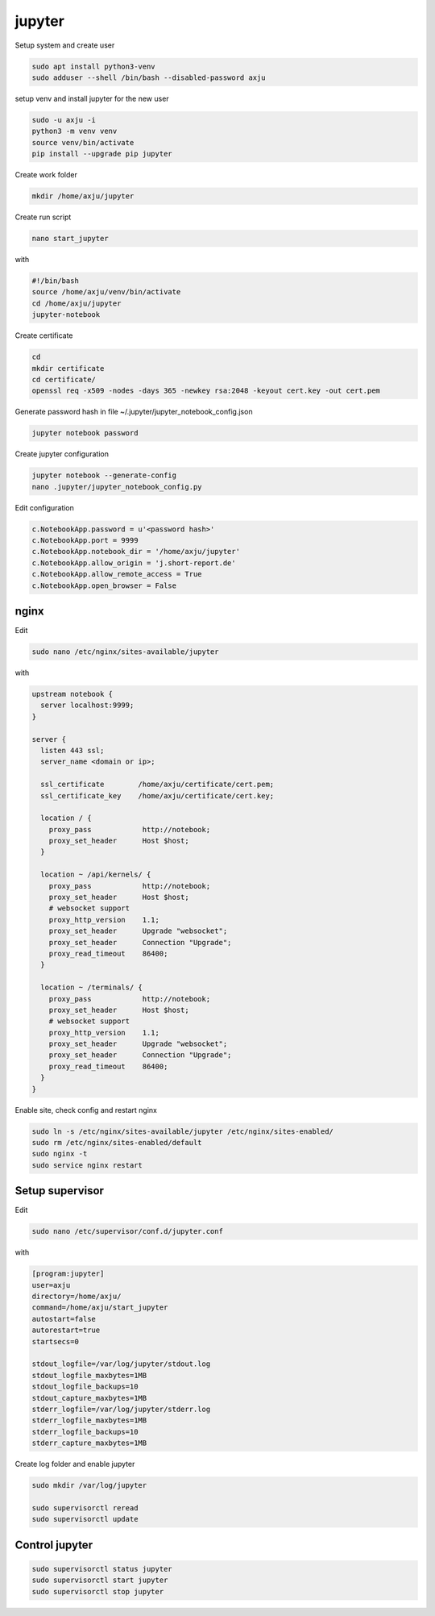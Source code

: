jupyter
=======

Setup system and create user

.. code-block:: console

  sudo apt install python3-venv
  sudo adduser --shell /bin/bash --disabled-password axju

setup venv and install jupyter for the new user

.. code-block:: console

  sudo -u axju -i
  python3 -m venv venv
  source venv/bin/activate
  pip install --upgrade pip jupyter

Create work folder

.. code-block:: console

  mkdir /home/axju/jupyter

Create run script

.. code-block:: console

  nano start_jupyter

with

.. code-block:: text

  #!/bin/bash
  source /home/axju/venv/bin/activate
  cd /home/axju/jupyter
  jupyter-notebook

Create certificate

.. code-block:: console

  cd
  mkdir certificate
  cd certificate/
  openssl req -x509 -nodes -days 365 -newkey rsa:2048 -keyout cert.key -out cert.pem

Generate password hash in file ~/.jupyter/jupyter_notebook_config.json

.. code-block:: console

  jupyter notebook password

Create jupyter configuration

.. code-block:: console

  jupyter notebook --generate-config
  nano .jupyter/jupyter_notebook_config.py

Edit configuration

.. code-block:: text

  c.NotebookApp.password = u'<password hash>'
  c.NotebookApp.port = 9999
  c.NotebookApp.notebook_dir = '/home/axju/jupyter'
  c.NotebookApp.allow_origin = 'j.short-report.de'
  c.NotebookApp.allow_remote_access = True
  c.NotebookApp.open_browser = False


nginx
-----
Edit

.. code-block:: console

  sudo nano /etc/nginx/sites-available/jupyter


with

.. code-block:: text

  upstream notebook {
    server localhost:9999;
  }

  server {
    listen 443 ssl;
    server_name <domain or ip>;

    ssl_certificate        /home/axju/certificate/cert.pem;
    ssl_certificate_key    /home/axju/certificate/cert.key;

    location / {
      proxy_pass            http://notebook;
      proxy_set_header      Host $host;
    }

    location ~ /api/kernels/ {
      proxy_pass            http://notebook;
      proxy_set_header      Host $host;
      # websocket support
      proxy_http_version    1.1;
      proxy_set_header      Upgrade "websocket";
      proxy_set_header      Connection "Upgrade";
      proxy_read_timeout    86400;
    }

    location ~ /terminals/ {
      proxy_pass            http://notebook;
      proxy_set_header      Host $host;
      # websocket support
      proxy_http_version    1.1;
      proxy_set_header      Upgrade "websocket";
      proxy_set_header      Connection "Upgrade";
      proxy_read_timeout    86400;
    }
  }

Enable site, check config and restart nginx

.. code-block:: console

  sudo ln -s /etc/nginx/sites-available/jupyter /etc/nginx/sites-enabled/
  sudo rm /etc/nginx/sites-enabled/default
  sudo nginx -t
  sudo service nginx restart


Setup supervisor
----------------
Edit

.. code-block:: console

  sudo nano /etc/supervisor/conf.d/jupyter.conf

with

.. code-block:: text

  [program:jupyter]
  user=axju
  directory=/home/axju/
  command=/home/axju/start_jupyter
  autostart=false
  autorestart=true
  startsecs=0

  stdout_logfile=/var/log/jupyter/stdout.log
  stdout_logfile_maxbytes=1MB
  stdout_logfile_backups=10
  stdout_capture_maxbytes=1MB
  stderr_logfile=/var/log/jupyter/stderr.log
  stderr_logfile_maxbytes=1MB
  stderr_logfile_backups=10
  stderr_capture_maxbytes=1MB

Create log folder and enable jupyter

.. code-block:: console

  sudo mkdir /var/log/jupyter

  sudo supervisorctl reread
  sudo supervisorctl update

Control jupyter
---------------
.. code-block:: console

  sudo supervisorctl status jupyter
  sudo supervisorctl start jupyter
  sudo supervisorctl stop jupyter
